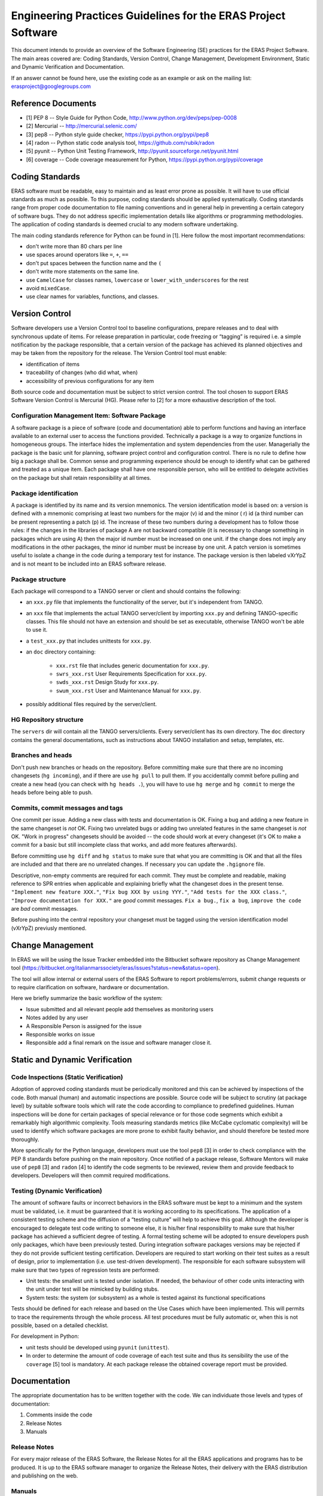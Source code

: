 ==============================================================
Engineering Practices Guidelines for the ERAS Project Software
==============================================================

This document intends to provide an overview of the Software Engineering (SE) practices for the ERAS Project Software. The main areas covered are: Coding Standards, Version Control, Change Management, Development Environment, Static and Dynamic Verification and Documentation.

If an answer cannot be found here, use the existing code as an example or ask on the mailing list: erasproject@googlegroups.com

Reference Documents
===================

* [1]   PEP 8 -- Style Guide for Python Code, http://www.python.org/dev/peps/pep-0008
* [2]   Mercurial -- http://mercurial.selenic.com/
* [3]   pep8 -- Python style guide checker, https://pypi.python.org/pypi/pep8
* [4]   radon -- Python static code analysis tool, https://github.com/rubik/radon
* [5]   pyunit -- Python Unit Testing Framework, http://pyunit.sourceforge.net/pyunit.html
* [6]   coverage -- Code coverage measurement for Python, https://pypi.python.org/pypi/coverage

Coding Standards
================

ERAS software must be readable, easy to maintain and as least error prone as possible.  It will have to use official standards as much as possible.  To this purpose, coding standards should be applied systematically.
Coding standards range from proper code documentation to file naming conventions and in general help in preventing a certain category of software bugs. They do not address specific implementation details like algorithms or programming methodologies.
The application of coding standards is deemed crucial to any modern software undertaking.

The main coding standards reference for Python can be found in [1].
Here follow the most important recommendations:

* don't write more than 80 chars per line

* use spaces around operators like ``=``, ``+``, ``==``

* don't put spaces between the function name and the ``(``

* don't write more statements on the same line.

* use ``CamelCase`` for classes names, ``lowercase`` or ``lower_with_underscores`` for the rest

* avoid ``mixedCase``.

* use clear names for variables, functions, and classes.


Version Control
===============

Software developers use a Version Control tool to baseline configurations, prepare releases and to deal with synchronous update of items. For release preparation in particular, code freezing or “tagging” is required i.e. a simple notification by the package responsible, that a certain version of the package has achieved its planned objectives and may be taken from the repository for the release.
The Version Control tool  must enable:

* identification of items

* traceability of changes (who did what, when)

* accessibility of previous configurations for any item

Both source code and documentation must be subject to strict version control.
The tool chosen to support ERAS Software Version Control is Mercurial (HG). Please refer to [2] for a more exhaustive description of the tool.

Configuration Management Item: Software Package
-----------------------------------------------

A software package is a piece of software (code and documentation) able to perform functions and having an interface available to an external user to access the functions provided.
Technically a package is a way to organize functions in homogeneous groups. The interface hides the implementation and system dependencies from the user.
Managerially the package is the basic unit for planning, software project control and configuration control.
There is no rule to define how big a package shall be. Common sense and programming experience should be enough to identify what can be gathered and treated as a unique item.
Each package shall have one responsible person, who will be entitled to delegate activities on the package but shall retain responsibility at all times.

Package identification
----------------------

A package is identified by its name and its version mnemonics. The version identification model is based on:
a version is defined with a mnemonic comprising at least two numbers for the major (v) id and the minor ( r) id (a third number can be present representing a patch (p) id.
The increase of these two numbers during a development has to follow those rules:
if the changes in the libraries of package A are not backward compatible (it is necessary to change something in packages which are using A) then the major id number must be increased on one unit.
if the change does not imply any modifications in the other packages, the minor id number must be increase by one unit.
A patch version is sometimes useful to isolate a change in the code during a temporary test for instance. The package version is then labeled vXrYpZ and is not meant to be included into an ERAS software release.

Package structure
-----------------

Each package will correspond to a TANGO server or client and should contains the following:

* an ``xxx.py`` file that implements the functionality of the server, but it's independent from TANGO.

* an ``xxx`` file that implements the actual TANGO server/client by importing
  ``xxx.py`` and defining TANGO-specific classes.  This file should not
  have an extension and should be set as executable, otherwise TANGO
  won't be able to use it.

* a ``test_xxx.py`` that includes unittests for ``xxx.py``.

* an ``doc`` directory containing:

    - ``xxx.rst`` file that includes generic documentation for ``xxx.py``.

    - ``swrs_xxx.rst`` User Requirements Specification for ``xxx.py``.

    - ``swds_xxx.rst`` Design Study for ``xxx.py``.

    - ``swum_xxx.rst`` User and Maintenance Manual for ``xxx.py``.

* possibly additional files required by the server/client.



HG Repository structure
-----------------------

The ``servers`` dir will contain all the TANGO servers/clients.  Every server/client has its own directory.
The ``doc`` directory contains the general documentations, such as instructions about TANGO installation and setup, templates, etc.


Branches and heads
------------------

Don't push new branches or heads on the repository.  Before committing make
sure that there are no incoming changesets (``hg incoming``), and if there are
use ``hg pull`` to pull them.  If you accidentally commit before pulling and
create a new head (you can check with ``hg heads .``), you will have to use
``hg merge`` and ``hg commit`` to merge the heads before being able to push.

Commits, commit messages and tags
---------------------------------

One commit per issue.  Adding a new class with tests and documentation is OK.
Fixing a bug and adding a new feature in the same changeset is *not* OK.
Fixing two unrelated bugs or adding two unrelated features in the same
changeset is *not* OK.
"Work in progress" changesets should be avoided -- the code should work at
every changeset (it's OK to make a commit for a basic but still incomplete
class that works, and add more features afterwards).

Before committing use ``hg diff`` and ``hg status`` to make sure that what
you are committing is OK and that all the files are included and that there
are no unrelated changes.  If necessary you can update the ``.hgignore`` file.

Descriptive, non-empty comments are required for each commit. They must be complete and readable, making reference to SPR entries when applicable and explaining briefly what the changeset does in the present tense.  ``"Implement new feature XXX."``,
``"Fix bug XXX by using YYY."``, ``"Add tests for the XXX class."``,
``"Improve documentation for XXX."`` are *good* commit messages.
``Fix a bug.``, ``fix a bug``, ``improve the code`` are *bad* commit messages.

Before pushing into the central repository your changeset must be tagged using the version identification model (vXrYpZ) previusly mentioned.

Change Management
=================
In ERAS we will be using the Issue Tracker embedded into the Bitbucket software repository as Change Management tool (https://bitbucket.org/italianmarssociety/eras/issues?status=new&status=open).

The tool will allow internal or external users of the ERAS Software to report problems/errors, submit change requests or to require clarification on software, hardware or documentation.

Here we briefly summarize the basic workflow of the system:

- Issue submitted and all relevant people add themselves as monitoring users
- Notes added by any user
- A  Responsible Person is assigned for the issue
- Responsible works on issue
- Responsible add a final remark on the issue and software manager close it.   


Static and Dynamic Verification
===============================

Code Inspections (Static Verification)
--------------------------------------

Adoption of approved coding standards must be periodically monitored and this can be achieved by inspections of the code. Both manual (human) and automatic inspections are possible. Source code will be subject to scrutiny (at package level) by suitable software tools which will rate the code according to compliance to predefined guidelines.
Human inspections will be done for certain packages of special relevance or for those code segments which exhibit a remarkably high algorithmic complexity.
Tools measuring standards metrics (like McCabe cyclomatic complexity) will be used to identify which software packages are more prone to exhibit faulty behavior, and should therefore be tested more thoroughly.

More specifically for the Python language, developers must use the tool ``pep8`` [3] in order to check compliance with the PEP 8 standards before pushing on the main repository.
Once notified of a package release, Software Mentors will make use of ``pep8`` [3] and ``radon`` [4] to identify the code segments to be reviewed, review them and provide feedback to developers. Developers will then commit required modifications.


Testing (Dynamic Verification)
------------------------------

The amount of software faults or incorrect behaviors in the ERAS software  must be kept to a minimum and the system must be validated, i.e. it must be guaranteed that it is working according to its specifications. The application of a consistent testing scheme and the diffusion of a “testing culture” will help to achieve this goal.
Although the developer is encouraged to delegate test code writing to someone else, it is his/her final responsibility to make sure that his/her package has achieved a sufficient degree of testing. 
A formal testing scheme will be adopted to ensure developers push only packages, which have been previously tested. During integration software packages versions may be rejected if they do not provide sufficient testing certification.
Developers are required to start working on their test suites as a result of design, prior to implementation (i.e. use test-driven development). The responsible for each software subsystem will make sure that two types of regression tests are performed:

* Unit tests: the smallest unit is tested under isolation. If needed, the behaviour of other code units interacting with the unit under test will be mimicked by building stubs.

* System tests: the system (or subsystem) as a whole is tested against its functional specifications

Tests should be defined for each release and based on the Use Cases which have been implemented. This will permits to trace the requirements through the whole process. All test procedures must be fully automatic or, when this is not possible, based on a detailed checklist.

For development in Python:

* unit tests should be developed using ``pyunit`` (``unittest``).

* In order to determine the amount of code coverage of each test suite and thus its sensibility the use of the ``coverage`` [5] tool is mandatory. At each package release the obtained coverage report must be provided. 

Documentation
=============

The appropriate documentation has to be written together with the code.
We can individuate those levels and types of documentation:
 
1.    Comments inside the code
2.    Release Notes
3.    Manuals
 
Release Notes
-------------
For every major release of the ERAS Software, the Release Notes for all the ERAS applications and programs has to be produced. It is up to the ERAS software manager to organize the Release Notes, their delivery with the ERAS distribution and publishing on the web.
 
Manuals
-------
Software documentation must cover the entire software process, from the Requirements phase (User Requirements Specification) to the Design (Design Study) to the User documentation (Software User Manual and Software Maintenance Manual).
The documents should go under configuration control in the software repository within the software package.
All the documentation is written in reStructuredText. Before committing
it should be checked that the documentation builds without errors or warnings, by running
``make html``.  After building the documentation it should be open with a browser and check that it looks OK.

